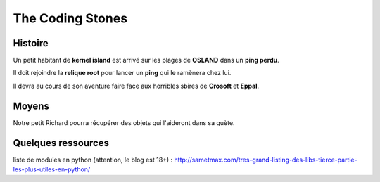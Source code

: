 =================
The Coding Stones
=================

Histoire
========

Un petit habitant de **kernel island** est arrivé sur les plages de **OSLAND** dans un **ping perdu**.

Il doit rejoindre la **relique root** pour lancer un **ping** qui le ramènera chez lui.

Il devra au cours de son aventure faire face aux horribles sbires de **Crosoft** et **Eppal**.

Moyens
======

Notre petit Richard pourra récupérer des objets qui l'aideront dans sa quète.


Quelques ressources
===================

liste de modules en python (attention, le blog est 18+) :
http://sametmax.com/tres-grand-listing-des-libs-tierce-partie-les-plus-utiles-en-python/



